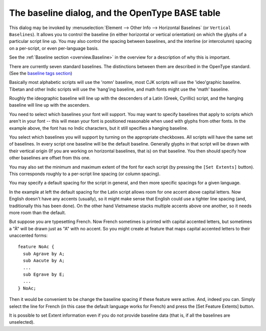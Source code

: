 The baseline dialog, and the OpenType BASE table
================================================

.. figure:: /images/BASEdlg.png

This dialog may be invoked by
:menuselection:`Element --> Other Info --> Horizontal Baselines` (or
``Vertical Baselines``). It allows you to control the baseline (in either
horizontal or vertical orientation) on which the glyphs of a particular script
line up. You may also control the spacing between baselines, and the interline
(or intercolumn) spacing on a per-script, or even per-language basis.

See the :ref:`Baseline section <overview.Baseline>` in the overview for a
description of why this is important.

There are currently seven standard baselines. The distinctions between them are
described in the OpenType standard. (See the
`baseline tags section <http://partners.adobe.com/public/developer/opentype/index_tag4.html>`__)

Basically most alphabetic scripts will use the 'romn' baseline, most CJK scripts
will use the 'ideo'graphic baseline. Tibetan and other Indic scripts will use
the 'hang'ing baseline, and math fonts might use the 'math' baseline.

Roughly the ideographic baseline will line up with the descenders of a Latin
(Greek, Cyrillic) script, and the hanging baseline will line up with the
ascenders.

You need to select which baselines your font will support. You may want to
specify baselines that apply to scripts which aren't in your font -- this will
mean your font is positioned reasonable when used with glyphs from other fonts.
In the example above, the font has no Indic characters, but it still specifies a
hanging baseline.

You select which baselines you will support by turning on the appropriate
checkboxes. All scripts will have the same set of baselines. In every script one
baseline will be the default baseline. Generally glyphs in that script will be
drawn with their vertical origin (If you are working on horizontal baselines,
that is) on that baseline. You then should specify how other baselines are
offset from this one.

.. image:: /images/BASElang.png
   :align: left

You may also set the minimum and maximum extent of the font for each script (by
pressing the ``[Set Extents]`` button). This corresponds roughly to a per-script
line spacing (or column spacing).

You may specify a default spacing for the script in general, and then more
specific spacings for a given language.

In the example at left the default spacing for the Latin script allows room for
one accent above capital letters. Now English doesn't have any accents
(usually), so it might make sense that English could use a tighter line spacing
(and, traditionally this has been done). On the other hand Vietnamese stacks
multiple accents above one another, so it needs more room than the default.

But suppose you are typesetting French. Now French sometimes is printed with
capital accented letters, but sometimes a "À" will be drawn just as "A" with no
accent. So you might create at feature that maps capital accented letters to
their unaccented forms:

::

   feature NoAc {
     sub Agrave by A;
     sub Aacute by A;
     ...
     sub Egrave by E;
     ...
   } NoAc;

Then it would be convenient to be change the baseline spacing if these feature
were active. And, indeed you can. Simply select the line for French (in this
case the default language works for French) and press the [Set Feature Extents]
button.

.. image:: /images/BASEfeat.png

It is possible to set Extent information even if you do not provide baseline
data (that is, if all the baselines are unselected).